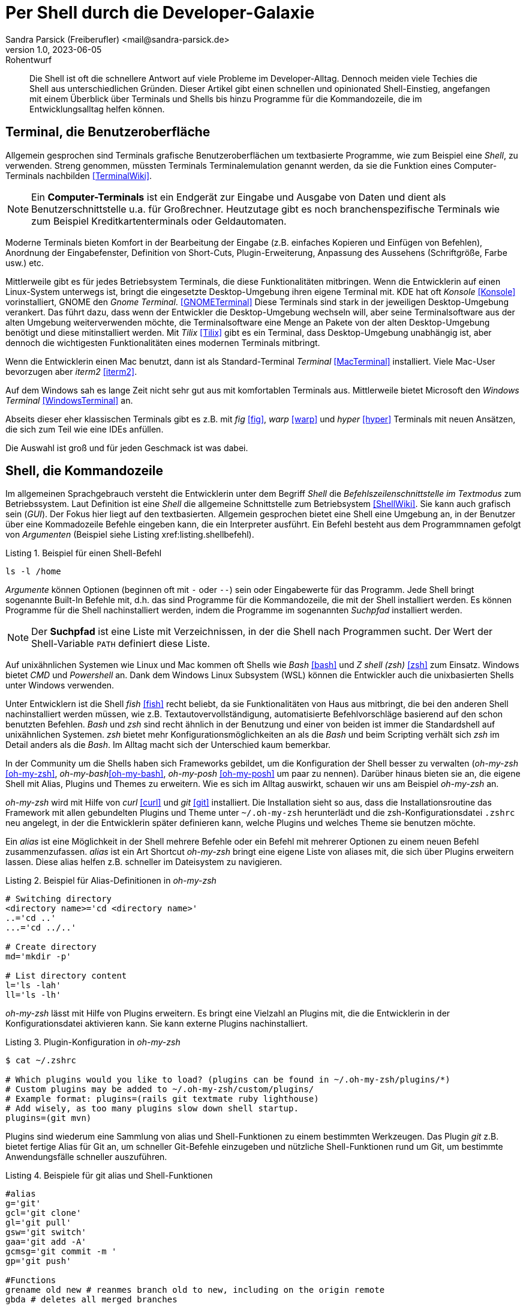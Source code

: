 = Per Shell durch die Developer-Galaxie
Sandra Parsick (Freiberufler) <mail@sandra-parsick.de>
v1.0, 2023-06-05: Rohentwurf

// Die folgenden Attribute darfst Du NICHT verändern:
:doctype: article
:table-caption: Tabelle
:listing-caption: Listing
:figure-caption: Abbildung
:source-language: java
:source-indent: no
:source-highlighter: rouge
:xrefstyle: short
:reproducible:

// Die folgenden Attribute darfst Du gerne anpassen:
:imagesdir: images

[abstract]
Die Shell ist oft die schnellere Antwort auf viele Probleme im Developer-Alltag.
Dennoch meiden viele Techies die Shell aus unterschiedlichen Gründen.
Dieser Artikel gibt einen schnellen und opinionated Shell-Einstieg, angefangen mit einem Überblick über Terminals und Shells bis hinzu Programme für die Kommandozeile, die im Entwicklungsalltag helfen können.


== Terminal, die Benutzeroberfläche

Allgemein gesprochen sind Terminals grafische Benutzeroberflächen um textbasierte Programme, wie zum Beispiel eine _Shell_, zu verwenden.
Streng genommen, müssten Terminals Terminalemulation genannt werden, da sie die Funktion eines Computer-Terminals nachbilden <<TerminalWiki>>.

NOTE: Ein *Computer-Terminals*  ist ein Endgerät zur Eingabe und Ausgabe von Daten und dient als Benutzerschnittstelle u.a. für Großrechner.
Heutzutage gibt es noch branchenspezifische Terminals wie zum Beispiel Kreditkartenterminals oder Geldautomaten.

Moderne Terminals bieten Komfort in der Bearbeitung der Eingabe (z.B. einfaches Kopieren und Einfügen von Befehlen), Anordnung der Eingabefenster, Definition von Short-Cuts, Plugin-Erweiterung, Anpassung des Aussehens (Schriftgröße, Farbe usw.) etc.

Mittlerweile gibt es für jedes Betriebsystem Terminals, die diese Funktionalitäten mitbringen.
Wenn die Entwicklerin auf einen Linux-System unterwegs ist, bringt die eingesetzte Desktop-Umgebung ihren eigene Terminal mit.
KDE hat oft _Konsole_ <<Konsole>> vorinstalliert, GNOME den _Gnome Terminal_. <<GNOMETerminal>>
Diese Terminals sind stark in der jeweiligen Desktop-Umgebung verankert.
Das führt dazu, dass wenn der Entwickler die Desktop-Umgebung wechseln will, aber seine Terminalsoftware aus der alten Umgebung weiterverwenden möchte, die Terminalsoftware eine Menge an Pakete von der alten Desktop-Umgebung benötigt und diese mitinstalliert werden.
Mit _Tilix_ <<Tilix>> gibt es ein Terminal, dass Desktop-Umgebung unabhängig ist, aber dennoch die wichtigesten Funktionalitäten eines modernen Terminals mitbringt.

Wenn die Entwicklerin einen Mac benutzt, dann ist als Standard-Terminal _Terminal_ <<MacTerminal>> installiert.
Viele Mac-User bevorzugen aber _iterm2_ <<iterm2>>.

Auf dem Windows sah es lange Zeit nicht sehr gut aus mit komfortablen Terminals aus.
Mittlerweile bietet Microsoft den _Windows Terminal_ <<WindowsTerminal>> an.

Abseits dieser eher klassischen Terminals gibt es z.B. mit _fig_ <<fig>>, _warp_ <<warp>> und _hyper_ <<hyper>> Terminals mit neuen Ansätzen, die sich zum Teil wie eine IDEs anfüllen.

Die Auswahl ist groß und für jeden Geschmack ist was dabei.


== Shell, die Kommandozeile

Im allgemeinen Sprachgebrauch versteht die Entwicklerin unter dem Begriff _Shell_ die _Befehlszeilenschnittstelle im Textmodus_ zum Betriebssystem.
Laut Definition ist eine _Shell_ die allgemeine Schnittstelle zum Betriebsystem <<ShellWiki>>.
Sie kann auch grafisch sein (_GUI_).
Der Fokus hier liegt auf den textbasierten.
Allgemein gesprochen bietet eine Shell eine Umgebung an, in der Benutzer über eine Kommadozeile Befehle eingeben kann, die ein Interpreter ausführt.
Ein Befehl besteht aus dem Programmnamen gefolgt von _Argumenten_ (Beispiel siehe Listing xref:listing.shellbefehl).

[[listing.shellbefehl]]
.Beispiel für einen Shell-Befehl
[source, shell]
----
ls -l /home
----

_Argumente_ können Optionen (beginnen oft mit `-` oder `--`) sein oder Eingabewerte für das Programm.
Jede Shell bringt sogenannte Built-In Befehle mit, d.h. das sind Programme für die Kommandozeile, die mit der Shell installiert werden.
Es können Programme für die Shell nachinstalliert werden, indem die Programme im sogenannten _Suchpfad_ installiert werden.

NOTE: Der *Suchpfad* ist eine Liste mit Verzeichnissen, in der die Shell nach Programmen sucht.
Der Wert der Shell-Variable `PATH` definiert diese Liste.

Auf unixähnlichen Systemen wie Linux und Mac kommen oft Shells wie _Bash_ <<bash>> und _Z shell (zsh)_ <<zsh>> zum Einsatz.
Windows bietet _CMD_ und _Powershell_ an.
Dank dem Windows Linux Subsystem (WSL) können die Entwickler auch die unixbasierten Shells unter Windows verwenden.

Unter Entwicklern ist die Shell _fish_ <<fish>> recht beliebt, da sie Funktionalitäten von Haus aus mitbringt, die bei den anderen Shell nachinstalliert werden müssen, wie z.B. Textautovervollständigung, automatisierte Befehlvorschläge basierend auf den schon benutzten Befehlen.
_Bash_ und _zsh_ sind recht ähnlich in der Benutzung und einer von beiden ist immer die Standardshell auf unixähnlichen Systemen.
_zsh_ bietet mehr Konfigurationsmöglichkeiten an als die _Bash_ und beim Scripting verhält sich _zsh_ im Detail anders als die _Bash_.
Im Alltag macht sich der Unterschied kaum bemerkbar.

In der Community um die Shells haben sich Frameworks gebildet, um die Konfiguration der Shell besser zu verwalten (_oh-my-zsh_ <<oh-my-zsh>>, _oh-my-bash_<<oh-my-bash>>, _oh-my-posh_ <<oh-my-posh>> um paar zu nennen).
Darüber hinaus bieten sie an, die eigene Shell mit Alias, Plugins und Themes zu erweitern.
Wie es sich im Alltag auswirkt, schauen wir uns am Beispiel __oh-my-zsh__ an.

_oh-my-zsh_ wird mit Hilfe von _curl_ <<curl>> und _git_ <<git>> installiert.
Die Installation sieht so aus, dass die Installationsroutine das Framework mit allen gebundelten Plugins und Theme unter `~/.oh-my-zsh` herunterlädt und die zsh-Konfigurationsdatei `.zshrc` neu angelegt, in der die Entwicklerin später definieren kann, welche Plugins und welches Theme sie benutzen möchte.

Ein _alias_ ist eine Möglichkeit in der Shell mehrere Befehle oder ein Befehl mit mehrerer Optionen zu einem neuen Befehl zusammenzufassen.
_alias_ ist ein Art Shortcut
_oh-my-zsh_ bringt eine eigene Liste von aliases mit, die sich über Plugins erweitern lassen.
Diese alias helfen z.B. schneller im Dateisystem zu navigieren.

[source, shell]
.Beispiel für Alias-Definitionen in _oh-my-zsh_
----
# Switching directory
<directory name>='cd <directory name>'
..='cd ..'
...='cd ../..'

# Create directory
md='mkdir -p'

# List directory content
l='ls -lah'
ll='ls -lh'
----

_oh-my-zsh_ lässt mit Hilfe von Plugins erweitern.
Es bringt eine Vielzahl an Plugins mit, die die Entwicklerin in der Konfigurationsdatei aktivieren kann.
Sie kann externe Plugins nachinstalliert.

[source, shell]
.Plugin-Konfiguration in _oh-my-zsh_
----
$ cat ~/.zshrc

# Which plugins would you like to load? (plugins can be found in ~/.oh-my-zsh/plugins/*)
# Custom plugins may be added to ~/.oh-my-zsh/custom/plugins/
# Example format: plugins=(rails git textmate ruby lighthouse)
# Add wisely, as too many plugins slow down shell startup.
plugins=(git mvn)
----

Plugins sind wiederum eine Sammlung von alias und Shell-Funktionen zu einem bestimmten Werkzeugen.
Das Plugin _git_ z.B. bietet fertige Alias für Git an, um schneller Git-Befehle einzugeben und nützliche Shell-Funktionen rund um Git, um bestimmte Anwendungsfälle schneller auszuführen.

[source, shell]
.Beispiele für git alias und Shell-Funktionen
----
#alias
g='git'
gcl='git clone'
gl='git pull'
gsw='git switch'
gaa='git add -A'
gcmsg='git commit -m '
gp='git push'

#Functions
grename old new # reanmes branch old to new, including on the origin remote
gbda # deletes all merged branches
----

Darüber hinaus bietet _oh-my-zsh_ mit Hilfe von _Themes_ an, das Aussehen der Shellprompt anzupassen.
Es bringt eine Vielzahl an Themes mit, die die Entwicklerin in der Konfigurationsdatei aktivieren kann.
Auch hier kann sie externe Themes nachinstallieren.

NOTE: Mit *Shell-Prompt* ist die Eingabeaufforderung in der Shell gemeint.


[source, shell]
.Theme-Konfiguration in _oh-my-zsh_
$ cat ~/.zshrc

# Set name of the theme to load.
# Look in ~/.oh-my-zsh/themes/
# Optionally, if you set this to "random", it'll load a random theme each
# time that oh-my-zsh is loaded.
#ZSH_THEME="agnoster"
ZSH_THEME="simple"
----

Die Theme-Konfiguration wirkt auf dem ersten Blick wie eine Spielerei.
Auf dem zweiten Blick bewirkt die Anpassung der Prompt dazu, dass die Entwicklerin nützliche Informationen für ihre tägliche Arbeit direkt im Blick hat (zum Beisüiel auf welchen Git Branch sie sich aktuell befindet.)
Themes wie _Starship_ <<starship>> (muss nachinstalliert werden) erweitern die Prompt mit weitern Information wie zum Beispiel, welche Version von einer Runtime benutzt die Entwicklerin aktuell.

== Shellwerkzeuge, die den Dev-Alltag vereinfachen können

Die Shell kann ihre volle Möglichkeit ausspielen, wenn auch die richtigen Shell-Werkzeuge für die bevorstehende Aufgabe installiert sind.
Doch welche Werkzeuge können wann helfen?

Es folgt eine kleine Auflistung von Werkzeugen, die im Alltag eines Java-Entwicklers helfen können.

=== Werkzeugverwaltung vereinfachen
Je nach Projekt-Setup muss sich die Java-Entwicklerin mit unterschiedlichen Java und Buildwerkzeug Versionen hantieren.
Die einmalige Installation der Versionen ist oft recht schnell erledigt, nur das Wechseln zwischen den Versionen ist oft recht mühselig.

Dieses Problem möchte _SDKMAN!_ <<sdkman>> lösen.

Es bietet eine Schnittstelle an um Werkzeuge aus dem JVM-Ökosystem (Java, Scala, Kotlin und Groovy. Ant, Gradle, Grails, Maven, SBT, Spark, Spring Boot, Vert.x und viele weitere) zu installieren und zu verwalten.

Der Workflow für die Verwaltung von Java Versionen zeigt Listing xref:#listing.sdkman[]

[[listing.sdkman]]
[source,shell]
.Java Versionen verwalten mit SDKMAN!
----
➜ sdk list java # listet verfügbare Java Versionen auf (Ausschbnitt)
================================================================================
Available Java Versions for Linux 64bit
================================================================================
 Vendor        | Use | Version      | Dist    | Status     | Identifier
--------------------------------------------------------------------------------
 Temurin       | >>> | 21.0.1       | tem     | installed  | 21.0.1-tem
               |     | 17.0.9       | tem     | installed  | 17.0.9-tem
               |     | 11.0.21      | tem     |            | 11.0.21-tem
               |     | 8.0.392      | tem     |            | 8.0.392-tem


➜ sdk install java 21.0.1-tem # installiert JDK Eclipse Temurin in Version 21.0.1
➜ sdk default java 21.0.1-tem # setzt Eclipse Temurin in Version 21.0.1 als Default-JDK
➜ sdk use java 17.0.9-tem # setzt Eclipse Temurin in Version 17.0.9 als JDK für die aktuelle Session

----

Nutzen alle im Team SDKMAN! als Verwaltungswerkzeug, kann das Team die zu benutzende JDK Version auch im Projekt definieren, in dem sie eine `.sdkmanrc`-Datei im Rootverzeichnis ablegen, die die JDK-Version definiert (siehe Listing xref:#listing.sdkmanrc[]).

[[listing.sdkmanrc]]
[source,shell]
.Beispiel für `.sdkmanrc`
----
➜ cat .sdkmanrc
# Enable auto-env through the sdkman_auto_env config
# Add key=value pairs of SDKs to use below
java=17.0.9-tem
maven=3.9.6
----

Wenn die Autodetection von SDKMAN! eingeschaltet ist, dann wechselt SDKMAN! automatisch auf die richtige Version bzw. schlägt vor sie nachzuinstallieren.

[[listing.sdkmanrc]]
[source,shell]
.Beispiel für `.sdkmanrc`
----
➜ cd myproject
Using java version 17.0.9-tem in this shell.

Using maven version 3.9.6 in this shell.
----

Ähnliche Werkzeuge gibt es auch für andere Ökosysteme.
_nvm_ <<nvm>> verwaltet z.B. Node-Versionen.
_asdf_ <<asdf>> verwaltet Werkzeuge aus verschiedenen Ökosystemen.

=== Arbeiten mit Dateien

Wenn die Entwicklerin schnell auf den Inhalt einer Datei zugreifen möchte, dann wird gerne auf `cat` (ist oft in der Standardinstallation eines Systems dabei) <<cat>> verwiesen.

[source, shell]
.Beispiel mit `cat`
----
➜ cat pom.xml
<?xml version="1.0" encoding="UTF-8"?>
<project xmlns="http://maven.apache.org/POM/4.0.0" xmlns:xsi="http://www.w3.org/2001/XMLSchema-instance"
         xsi:schemaLocation="http://maven.apache.org/POM/4.0.0 http://maven.apache.org/xsd/maven-4.0.0.xsd">
    <modelVersion>4.0.0</modelVersion>

    <parent>
        <groupId>org.springframework.boot</groupId>
        <artifactId>spring-boot-starter-parent</artifactId>
        <version>3.1.2</version>
    </parent>

    <groupId>com.github.sparsick</groupId>
    <artifactId>spring-boot-example</artifactId>
    <version>1.5.0</version>
    <name>spring-boot-example</name>
    <description>Demo project for Spring Boot</description>

    <properties>
        <java.version>17</java.version>
        <selenium.version>4.11.0</selenium.version>
        <project.build.sourceEncoding>UTF-8</project.build.sourceEncoding>
    </properties>

    <dependencies>
        <dependency>
            <groupId>org.springframework.boot</groupId>
            <artifactId>spring-boot-starter-thymeleaf</artifactId>
        </dependency>
----

`cat` ist super, wenn die Entwicklerin den Inhalt einer Datei mit Hilfe von Pipes <<pipe>> mit anderen Werkzeugen weiterverarbeiten möchte oder mehrere Dateien zusammenführen möchte.

`cat` ist nicht sehr hilfreich, wenn sie den Inhalt nur anschauen möchte und dafür Syntaxhervorhebung und Zeilenangaben braucht.

Hier hilft das Werkzeug `bat` <<bat>> weiter.
Es ist leichtgewichtig wie `cat` in der Benutzung, biete aber Syntaxhervorhebung und Zeilenangaben an, bei Wunsch zeigt es auch Gitänderung pro Zeile an.

[id="bild.bat"]
image::bat.png[]

Wenn der Entwickler eine Menge an Dateien durchsucht möchte und dafür gerne die Shell benutzen möchte, wird er gerne auf `find` <<find>> und `grep` <<grep>> verwiesen.
Das sind mächtige Werkzeuge, aber nicht intuitiv zu bedienen und es fehlen bei den Ergebnissen Kontextinformationen, die für einen Entwickler interessant sind.
Das Werkzeug _Silversearcher_ <<ag>> liefert genau diese Funktionalität.

In der Standardbenutzung `ag suchbegriff` (siehe Listing xref:#bild.ag-default) listet _Silversearcher_ alle Stellen inklusive Dateopfad und Zeileangaben, wo der gesuchte Begriff vorkommt.

[id="bild.ag-default"]
image::ag-default.png[]

Möchte die Entwicklerin die Suche auf bestimmte Dateitypen einschränken, kann sie es über die Option `--datentyp` (z.B. `--json` für eine Einschränkung auf JSON-Dateien, siehe Listing xref:#bild.ag-json)
Die Option `--list-file-types` listet alle unterstützen Datentypen auf.

[id="bild.ag-json"]
image::ag-json.png[]

Braucht der Entwickler doch nur eine Auflistung aller Dateien, in der ein Suchbegriff auftaucht, kann er die Ausgabe auf diese Information einschränken mit der Option `--files-with-matches` (siehe Listing xref:#bild.ag-matched-files)


[id="bild.ag-ag-matched-files"]
image::ag-matched-files.png[]

_Silversearcher_ bietet noch weitere Optionen an, um die Suche und Ausgabe auf die eigene Bedürfnisse anzupassen.

Gerade wenn die Entwickler JSON oder YAML genauer durchsuchen wollen oder einfach nur kontext-basiert parsen wollen, stößt auch _Silversearcher_ an seine Grenzen.
Hier möchten die Entwickler darauf spezialisierte Werkzeuge benutzen wie zum Beispiel _jq_ (für JSON) <<jq>> oder _yq_ (für YAML) <<yq>> benutzen.
Es sind zwei verschiedene Werkzeuge, die Benutzung ist aber ähnlich gehalten.

Angenommen die Entwickler möchten eine JSON-Datei (siehe Listing xref:listing.plainjson ) durchsuchen.

[[listing.plainjson]]
[source,json]
----
{"count":36,"next":"https://swapi.dev/api/starships/?page=2","previous":null,"results":[{"name":"CR90 corvette","model":"CR90 corvette","manufacturer":"Corellian Engineering Corporation","cost_in_credits":"3500000","length":"150","max_atmosphering_speed":"950","crew":"30-165","passengers":"600","cargo_capacity":"3000000","consumables":"1 year","hyperdrive_rating":"2.0","MGLT":"60","starship_class":"corvette","pilots":[],"films":["https://swapi.dev/api/films/1/","https://swapi.dev/api/films/3/","https://swapi.dev/api/films/6/"],"created":"2014-12-10T14:20:33.369000Z","edited":"2014-12-20T21:23:49.867000Z","url":"https://swapi.dev/api/starships/2/"},{"name":"Star Destroyer","model":"Imperial I-class Star Destroyer","manufacturer":"Kuat Drive Yards","cost_in_credits":"150000000","length":"1,600","max_atmosphering_speed":"975","crew":"47,060","passengers":"n/a","cargo_capacity":"36000000","consumables":"2 years","hyperdrive_rating":"2.0","MGLT":"60","starship_class":"Star Destroyer","pilots":[],"films":["https://swapi.dev/api/films/1/","https://swapi.dev/api/films/2/","https://swapi.dev/api/films/3/"],"created":"2014-12-10T15:08:19.848000Z","edited":"2014-12-20T21:23:49.870000Z","url":"https://swapi.dev/api/starships/3/"},{"name":"Sentinel-class landing craft","model":"Sentinel-class landing craft","manufacturer":"Sienar Fleet Systems, Cyngus Spaceworks","cost_in_credits":"240000","length":"38","max_atmosphering_speed":"1000","crew":"5","passengers":"75","cargo_capacity":"180000","consumables":"1 month","hyperdrive_rating":"1.0","MGLT":"70","starship_class":"landing craft","pilots":[],"films":["https://swapi.dev/api/films/1/"],"created":"2014-12-10T15:48:00.586000Z","edited":"2014-12-20T21:23:49.873000Z","url":"https://swapi.dev/api/starships/5/"},{"name":"Death Star","model":"DS-1 Orbital Battle Station","manufacturer":"Imperial Department of Military Research, Sienar Fleet Systems","cost_in_credits":"1000000000000","length":"120000","max_atmosphering_speed":"n/a","crew":"342,953","passengers":"843,342","cargo_capacity":"1000000000000","consumables":"3 years","hyperdrive_rating":"4.0","MGLT":"10","starship_class":"Deep Space Mobile Battlestation","pilots":[],"films":["https://swapi.dev/api/films/1/"],"created":"2014-12-10T16:36:50.509000Z","edited":"2014-12-20T21:26:24.783000Z","url":"https://swapi.dev/api/starships/9/"},{"name":"Millennium Falcon","model":"YT-1300 light freighter","manufacturer":"Corellian Engineering Corporation","cost_in_credits":"100000","length":"34.37","max_atmosphering_speed":"1050","crew":"4","passengers":"6","cargo_capacity":"100000","consumables":"2 months","hyperdrive_rating":"0.5","MGLT":"75","starship_class":"Light freighter","pilots":["https://swapi.dev/api/people/13/","https://swapi.dev/api/people/14/","https://swapi.dev/api/people/25/","https://swapi.dev/api/people/31/"],"films":["https://swapi.dev/api/films/1/","https://swapi.dev/api/films/2/","https://swapi.dev/api/films/3/"],"created":"2014-12-10T16:59:45.094000Z","edited":"2014-12-20T21:23:49.880000Z","url":"https://swapi.dev/api/starships/10/"},{"name":"Y-wing","model":"BTL Y-wing","manufacturer":"Koensayr Manufacturing","cost_in_credits":"134999","length":"14","max_atmosphering_speed":"1000km","crew":"2","passengers":"0","cargo_capacity":"110","consumables":"1 week","hyperdrive_rating":"1.0","MGLT":"80","starship_class":"assault starfighter","pilots":[],"films":["https://swapi.dev/api/films/1/","https://swapi.dev/api/films/2/","https://swapi.dev/api/films/3/"],"created":"2014-12-12T11:00:39.817000Z","edited":"2014-12-20T21:23:49.883000Z","url":"https://swapi.dev/api/starships/11/"},{"name":"X-wing","model":"T-65 X-wing","manufacturer":"Incom Corporation","cost_in_credits":"149999","length":"12.5","max_atmosphering_speed":"1050","crew":"1","passengers":"0","cargo_capacity":"110","consumables":"1 week","hyperdrive_rating":"1.0","MGLT":"100","starship_class":"Starfighter","pilots":["https://swapi.dev/api/people/1/","https://swapi.dev/api/people/9/","https://swapi.dev/api/people/18/","https://swapi.dev/api/people/19/"],"films":["https://swapi.dev/api/films/1/","https://swapi.dev/api/films/2/","https://swapi.dev/api/films/3/"],"created":"2014-12-12T11:19:05.340000Z","edited":"2014-12-20T21:23:49.886000Z","url":"https://swapi.dev/api/starships/12/"},{"name":"TIE Advanced x1","model":"Twin Ion Engine Advanced x1","manufacturer":"Sienar Fleet Systems","cost_in_credits":"unknown","length":"9.2","max_atmosphering_speed":"1200","crew":"1","passengers":"0","cargo_capacity":"150","consumables":"5 days","hyperdrive_rating":"1.0","MGLT":"105","starship_class":"Starfighter","pilots":["https://swapi.dev/api/people/4/"],"films":["https://swapi.dev/api/films/1/"],"created":"2014-12-12T11:21:32.991000Z","edited":"2014-12-20T21:23:49.889000Z","url":"https://swapi.dev/api/starships/13/"},{"name":"Executor","model":"Executor-class star dreadnought","manufacturer":"Kuat Drive Yards, Fondor Shipyards","cost_in_credits":"1143350000","length":"19000","max_atmosphering_speed":"n/a","crew":"279,144","passengers":"38000","cargo_capacity":"250000000","consumables":"6 years","hyperdrive_rating":"2.0","MGLT":"40","starship_class":"Star dreadnought","pilots":[],"films":["https://swapi.dev/api/films/2/","https://swapi.dev/api/films/3/"],"created":"2014-12-15T12:31:42.547000Z","edited":"2014-12-20T21:23:49.893000Z","url":"https://swapi.dev/api/starships/15/"},{"name":"Rebel transport","model":"GR-75 medium transport","manufacturer":"Gallofree Yards, Inc.","cost_in_credits":"unknown","length":"90","max_atmosphering_speed":"650","crew":"6","passengers":"90","cargo_capacity":"19000000","consumables":"6 months","hyperdrive_rating":"4.0","MGLT":"20","starship_class":"Medium transport","pilots":[],"films":["https://swapi.dev/api/films/2/","https://swapi.dev/api/films/3/"],"created":"2014-12-15T12:34:52.264000Z","edited":"2014-12-20T21:23:49.895000Z","url":"https://swapi.dev/api/starships/17/"}]}%
----

Erstes Problem ist, dass die Datei nicht formatiert ist und somit für den Entwickler schwer zu lesen ist.
Mit `cat starships.json | jq . ` lässt sich die Datei formatieren (siehe Listing xref:listing.formatjson).

[[listing.formatjson]]
[source,json]
.Beispiel für eine formatierten JSON-Datei (Ausschnitt)
----
{
  "count": 36,
  "next": "https://swapi.dev/api/starships/?page=2",
  "previous": null,
  "results": [
    {
      "name": "CR90 corvette",
      "model": "CR90 corvette",
      "manufacturer": "Corellian Engineering Corporation",
      "cost_in_credits": "3500000",
      "length": "150",
      "max_atmosphering_speed": "950",
      "crew": "30-165",
      "passengers": "600",
      "cargo_capacity": "3000000",
      "consumables": "1 year",
      "hyperdrive_rating": "2.0",
      "MGLT": "60",
      "starship_class": "corvette",
      "pilots": [],
      "films": [
        "https://swapi.dev/api/films/1/",
        "https://swapi.dev/api/films/3/",
        "https://swapi.dev/api/films/6/"
      ],
      "created": "2014-12-10T14:20:33.369000Z",
      "edited": "2014-12-20T21:23:49.867000Z",
      "url": "https://swapi.dev/api/starships/2/"
    },
    {
      "name": "Star Destroyer",
      "model": "Imperial I-class Star Destroyer",
      "manufacturer": "Kuat Drive Yards",
      "cost_in_credits": "150000000",
      "length": "1,600",
      "max_atmosphering_speed": "975",
      "crew": "47,060",
      "passengers": "n/a",
      "cargo_capacity": "36000000",
      "consumables": "2 years",
      "hyperdrive_rating": "2.0",
      "MGLT": "60",
      "starship_class": "Star Destroyer",
      "pilots": [],
      "films": [
        "https://swapi.dev/api/films/1/",
        "https://swapi.dev/api/films/2/",
        "https://swapi.dev/api/films/3/"
      ],
      "created": "2014-12-10T15:08:19.848000Z",
      "edited": "2014-12-20T21:23:49.870000Z",
      "url": "https://swapi.dev/api/starships/3/"
    }
  ]
}
----

Möchte der Entwickler aus dem JSON nur die Werte, die unter dem Schlüssel `results` liegen, gibt er `cat starships.json| jq .results` ein.
Möchte er es weier einschränken, z.B. nur die Namen der Sternenschiffe innerhalb des Arrays, gibt er `cat starships.json| jq '.results.[].name'` ein.

Das Werkzeug `yq` ist in der Benutzung ähnlich, nur dass es sich auf YAML-Dateien spezialisiert hat.

=== HTTP-Schnittstellen aufrufen

Wenn es darum geht HTTP-Schnittstellen aufzurufen, dann wird gerne auf `curl` oder `wget` <<wget>> verwiesen.
Diese Werkzeuge sind sehr mächtig, doch nicht sehr intuitiv zu bedienen.
Oft braucht es etwas leichtgewichtigeres um zum Beispiel eine REST-API zu testen.
Für diesen Anwednungsfall gibt es _httpie_ <<httpie>>.
Es hat eine intuitive Schnittstelle und liefert alle wichtigen Informationen für den Entwickler auf einem Blick (siehe Listing xref:#listing.httpie[])

[[listing.httpie]]
[source,shell]
.Beispiel httpie
----
➜ http GET https://swapi.dev/api/starships/9/
HTTP/1.1 200 OK
Allow: GET, HEAD, OPTIONS
Connection: keep-alive
Content-Type: application/json
Date: Fri, 12 Jan 2024 10:08:02 GMT
ETag: "058c95fce38484128f1c3f2e5dd04d50"
Server: nginx/1.16.1
Strict-Transport-Security: max-age=15768000
Transfer-Encoding: chunked
Vary: Accept, Cookie
X-Frame-Options: SAMEORIGIN

{
    "MGLT": "10",
    "cargo_capacity": "1000000000000",
    "consumables": "3 years",
    "cost_in_credits": "1000000000000",
    "created": "2014-12-10T16:36:50.509000Z",
    "crew": "342,953",
    "edited": "2014-12-20T21:26:24.783000Z",
    "films": [
        "https://swapi.dev/api/films/1/"
    ],
    "hyperdrive_rating": "4.0",
    "length": "120000",
    "manufacturer": "Imperial Department of Military Research, Sienar Fleet Systems",
    "max_atmosphering_speed": "n/a",
    "model": "DS-1 Orbital Battle Station",
    "name": "Death Star",
    "passengers": "843,342",
    "pilots": [],
    "starship_class": "Deep Space Mobile Battlestation",
    "url": "https://swapi.dev/api/starships/9/"
}


----

Der Aufruf erfolgt nach dem Muster `http HTTP-METHOD url`.
Möchte die Entwicklerin nicht alle Informationen, kann sie diese über Optionen (`--headers`, `--meta`, `--body`, siehe Listing xref:#listing.httpieoption[]) einschränken.

[[listing.httpieoption]]
[source,shell]
.Beispiel httpie mit Optionen
----
➜ http GET https://swapi.dev/api/starships/9/ --headers
HTTP/1.1 200 OK
Allow: GET, HEAD, OPTIONS
Connection: keep-alive
Content-Type: application/json
Date: Fri, 12 Jan 2024 10:18:34 GMT
ETag: "058c95fce38484128f1c3f2e5dd04d50"
Server: nginx/1.16.1
Strict-Transport-Security: max-age=15768000
Transfer-Encoding: chunked
Vary: Accept, Cookie
X-Frame-Options: SAMEORIGIN
----

Über weitere Optionen kann die Entwicklerin auch die SSL und Authentisierung Einstellungen steuern.


== Tipps und Tricks

Die letzten Abschnitte haben einen kleinen Ausschnitt gegeben, wie die Shell bei alltäglichen Entwickleraufgaben helfen kann.
Doch gerade Anfänger sind mit vielen Sachen, die in der Shell passieren können, etwas überfordert.
Daher ein paar Tipps die das Arbeiten auf der Shell vereinfachen.

. *Frag deine Kollegen:* Blick bei Pair-Programming wie deine Kollegen bestimmte Aufgaben auf der Shell (vielleicht nicht nur dort) lösen und frag nach, was sie gerade gemacht haben.
. *Benutze Cheat Sheet:* Gerade bei mächtigen Werkzeugen verliert man schnell den Überblick was alles möglich ist. Cheat Sheets helfen dabei den Überblick zu behalten.
. *Benutzt Man Pages oder die `--help` Option:* Zu jedem Werkzeug gibt es die Hilfoption oder eine Manpage (`man werkzeug`), die die Benutzung des Werkzeuges und ihre Optionen erklärt

Es gibt noch weitere Quellen, die gut erklären wie Befehle auf der Shell funktionieren:
Die Webseite _Explain Shell_ <<explainshell>> erzeugt zum Beispiel eine genaue Erklärung für jeden Befehl, den man dort eingibt (siehe Listing xref:#bild.explainshell)

[id="bild.explainshell"]
image::explainshell.png[]

Die Webseite _tldr pages_ <<tldr>> erklärt Befehle über die Man Page hinaus anhand von Beispielen.

[bibliography]
== Quellen

- [[[TerminalWiki, 1]]] Wikipedia zu Terminal (Computer) Webseite: link:https://de.wikipedia.org/wiki/Terminal_(Computer)[]
- [[[Konsole, 2]]] Terminal _Konsole_ Webseite: link:https://konsole.kde.org/[]
- [[[GNOMETerminal, 3]]] Terminal _GNOME Terminal_ Webseite: link:https://wiki.gnome.org/Apps/Terminal[]
- [[[Tilix, 4]]] Terminal _Tilix_ Webseite: link:https://gnunn1.github.io/tilix-web/[]
- [[[MacTerminal, 5]]] Terminal _Terminal_ für den Mac Webseite: link:https://support.apple.com/de-de/guide/terminal/welcome/mac[]
- [[[iterm2, 6]]] Terminal _iterm2_ Webseite: link:https://iterm2.com/index.html[]
- [[[WindowsTerminal, 7]]] Terminal _Windows Terminal_ Webseite: link:https://learn.microsoft.com/de-de/windows/terminal/[]
- [[[fig, 8]]] Terminal _fig_ Webseite: link:https://fig.io/[]
- [[[warp, 9]]] Terminal _warp_ Webseite: link:https://www.warp.dev/[]
- [[[hyper, 10]]] Terminal _hyper_ Webseite: link:https://hyper.is/[]
- [[[ShellWiki, 11]]] Wikipedia zu Shell (Betriebssystem) Webseite: link:https://de.wikipedia.org/wiki/Shell_(Betriebssystem)[]
- [[[bash, 12]]] Bash Webseite: link:https://www.gnu.org/software/bash/[]
- [[[zsh, 13]]] Zsh Webseite: link:https://www.zsh.org/[]
- [[[fish, 14]]] fish Shell Webseite: link:https://fishshell.com/[]
- [[[oh-my-zsh, 15]]] Oh My Zsh Webseite: link:https://ohmyz.sh/[]
- [[[oh-my-bash, 16]]] Oh My Bash Webseite: link:https://ohmybash.nntoan.com/[]
- [[[oh-my-posh, 17]]] Oh My Posh Webseite: link:https://ohmyposh.dev[]
- [[[curl, 18]]] cUrl Webseite: link:https://curl.se/[]
- [[[git, 19]]] Git Webseite: link:https://git-scm.com/[]
- [[[starship, 20]]] Theme _Starship_ Webseite: link:https://starship.rs/[]
- [[[sdkman, 21]]] SDKMAN! Webseite: link:https://sdkman.io/[]
- [[[nvm, 22]]] nvm Webseite: link:https://github.com/nvm-sh/nvm[]
- [[[asdf, 23]]] asdf Webseite: link:https://asdf-vm.com/[]
- [[[cat, 24]]] cat Webseite: link:https://wiki.ubuntuusers.de/cat/[]
- [[[pipe, 25]]] Pipes / Umleitungen Webseite: link:https://wiki.ubuntuusers.de/Shell/Umleitungen/[]
- [[[bat, 26]]] bat Webseite: link:https://github.com/sharkdp/bat[]
- [[[find, 27]]] find Webseite: link:https://wiki.ubuntuusers.de/find/[]
- [[[grep, 28]]] grep Webseite: link:https://wiki.ubuntuusers.de/grep/[]
- [[[ag, 29]]] The Silver Searcher Webseite: link:https://geoff.greer.fm/ag/[]
- [[[jq, 30]]] jq Webseite: link:https://jqlang.github.io/jq/[]
- [[[yq, 31]]] yq Webseite: link:https://mikefarah.gitbook.io/yq/[]
- [[[wget, 32]]] wget Webseite: link:https://www.gnu.org/software/wget/[]
- [[[httpie, 33]]] httpie Webseite: link:https://httpie.io/[]
- [[[explainshell, 34]]] Webseite: link:https://explainshell.com/[]
- [[[tldr, 35]]] Webseite: link:https://tldr.sh/[]
== Über den Autoren/die Autorin

Sandra Parsick ist Java Champion und arbeitet als freiberufliche Softwareentwicklerin und Consultant im Java-Umfeld. Seit 2008 beschäftigt sie sich mit agiler Softwareentwicklung in verschiedenen Rollen. Ihre Schwerpunkte liegen im Bereich Java Enterprise, Cloud, Software Craftsmanship und in der Automatisierung von Entwicklungsprozessen. Darüber schreibt sie gerne Artikel und spricht auf Konferenzen. In ihrer Freizeit engagiert sie sich in verschiedenen Programmkomitees und Community-Gruppen.

